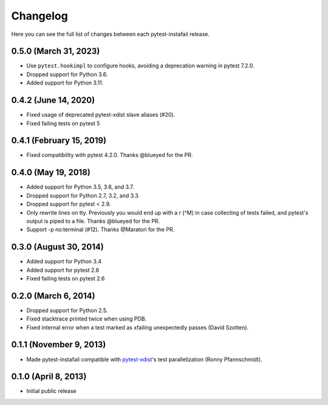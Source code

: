 Changelog
---------

Here you can see the full list of changes between each pytest-instafail release.

0.5.0 (March 31, 2023)
^^^^^^^^^^^^^^^^^^^^^^

- Use ``pytest.hookimpl`` to configure hooks, avoiding a deprecation warning in
  pytest 7.2.0.
- Dropped support for Python 3.6.
- Added support for Python 3.11.

0.4.2 (June 14, 2020)
^^^^^^^^^^^^^^^^^^^^^

- Fixed usage of deprecated pytest-xdist slave aliases (#20).
- Fixed failing tests on pytest 5

0.4.1 (February 15, 2019)
^^^^^^^^^^^^^^^^^^^^^^^^^

- Fixed compatibility with pytest 4.2.0. Thanks @blueyed for the PR.

0.4.0 (May 19, 2018)
^^^^^^^^^^^^^^^^^^^^

- Added support for Python 3.5, 3.6, and 3.7.
- Dropped support for Python 2.7, 3.2, and 3.3.
- Dropped support for pytest < 2.9.
- Only rewrite lines on tty. Previously you would end up with a \r (^M) in case
  collecting of tests failed, and pytest's output is piped to a file. Thanks
  @blueyed for the PR.
- Support -p no:terminal (#12). Thanks @Maratori for the PR.

0.3.0 (August 30, 2014)
^^^^^^^^^^^^^^^^^^^^^^^

- Added support for Python 3.4
- Added support for pytest 2.6
- Fixed failing tests on pytest 2.6

0.2.0 (March 6, 2014)
^^^^^^^^^^^^^^^^^^^^^

- Dropped support for Python 2.5.
- Fixed stacktrace printed twice when using PDB.
- Fixed internal error when a test marked as xfailing unexpectedly passes
  (David Szotten).

0.1.1 (November 9, 2013)
^^^^^^^^^^^^^^^^^^^^^^^^

- Made pytest-instafail compatible with `pytest-xdist`_'s test parallelization
  (Ronny Pfannschmidt).

0.1.0 (April 8, 2013)
^^^^^^^^^^^^^^^^^^^^^

- Initial public release

.. _`pytest-xdist`: http://pypi.python.org/pypi/pytest-xdist
